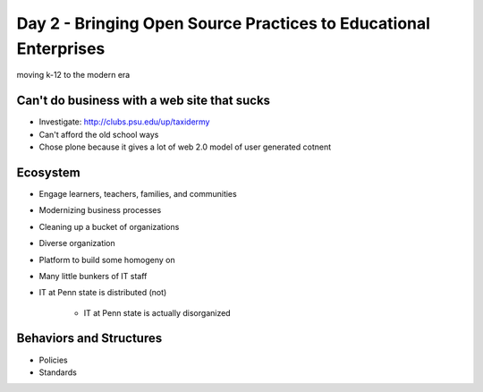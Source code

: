 =================================================================
Day 2 - Bringing Open Source Practices to Educational Enterprises
=================================================================

moving k-12 to the modern era

Can't do business with a web site that sucks
--------------------------------------------

- Investigate: http://clubs.psu.edu/up/taxidermy
- Can't afford the old school ways
- Chose plone because it gives a lot of web 2.0 model of user generated cotnent

Ecosystem
---------

- Engage learners, teachers, families, and communities
- Modernizing business processes
- Cleaning up a bucket of organizations
- Diverse organization
- Platform to build some homogeny on
- Many little bunkers of IT staff
- IT at Penn state is distributed (not)

    - IT at Penn state is actually disorganized
        
Behaviors and Structures
------------------------

- Policies
- Standards
